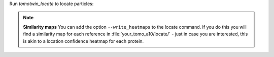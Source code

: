 Run `tomotwin_locate` to locate particles:

.. prompt:: bash $

    tomotwin_locate.py findmax -m out/map/map.tmap -o out/locate/

.. note::

    **Similarity maps**
    You can add the option ``--write_heatmaps`` to the locate command. If you do this you will find a similarity map for each reference in :file:`your_tomo_a10/locate/` - just in case you are interested, this is akin to a location confidence heatmap for each protein.
